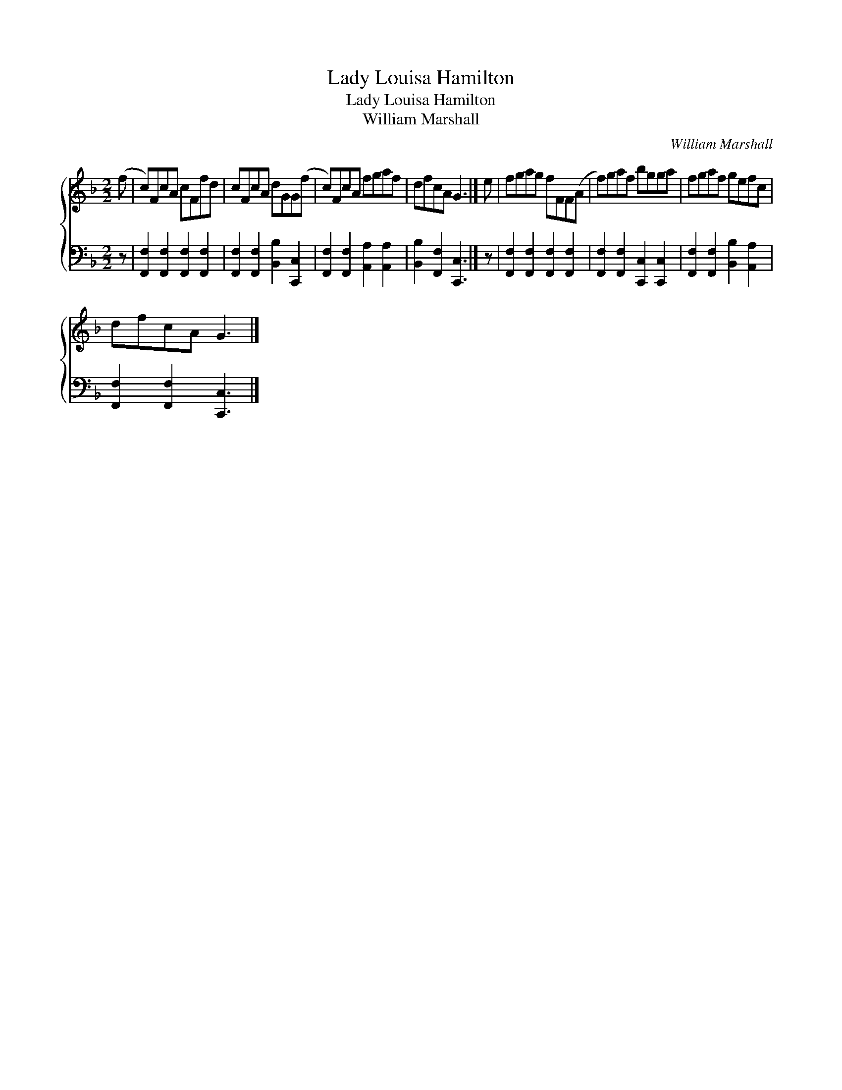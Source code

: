 X:1
T:Lady Louisa Hamilton
T:Lady Louisa Hamilton
T:William Marshall
C:William Marshall
%%score { 1 2 }
L:1/8
M:2/2
K:F
V:1 treble 
V:2 bass 
V:1
 (f | c)FcA cFfd | cFcA dGG(f | c)FcA fgaf | dfcA G3 |] e | fgag fFF(A | f)gaf bgga | fgaf gefc | %9
 dfcA G3 |] %10
V:2
 z | [F,,F,]2 [F,,F,]2 [F,,F,]2 [F,,F,]2 | [F,,F,]2 [F,,F,]2 [B,,B,]2 [C,,C,]2 | %3
 [F,,F,]2 [F,,F,]2 [A,,A,]2 [A,,A,]2 | [B,,B,]2 [F,,F,]2 [C,,C,]3 |] z | %6
 [F,,F,]2 [F,,F,]2 [F,,F,]2 [F,,F,]2 | [F,,F,]2 [F,,F,]2 [C,,C,]2 [C,,C,]2 | %8
 [F,,F,]2 [F,,F,]2 [B,,B,]2 [A,,A,]2 | [F,,F,]2 [F,,F,]2 [C,,C,]3 |] %10

